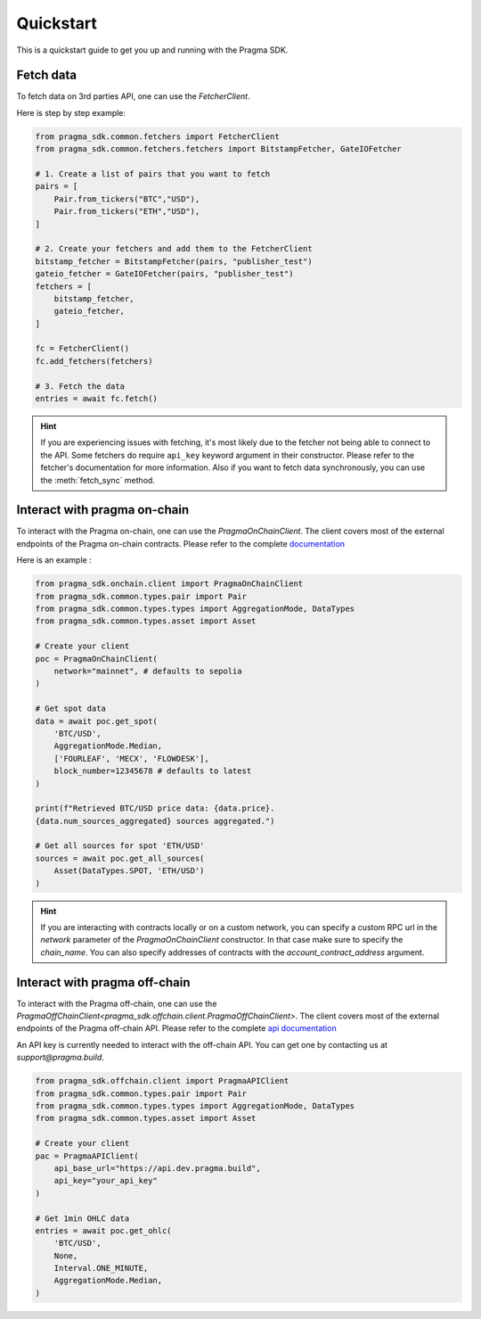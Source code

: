 Quickstart
==========

This is a quickstart guide to get you up and running with the Pragma SDK.

Fetch data
---------------

To fetch data on 3rd parties API, one can use the `FetcherClient`.

Here is step by step example:

.. code-block:: python

    from pragma_sdk.common.fetchers import FetcherClient
    from pragma_sdk.common.fetchers.fetchers import BitstampFetcher, GateIOFetcher

    # 1. Create a list of pairs that you want to fetch
    pairs = [
        Pair.from_tickers("BTC","USD"),
        Pair.from_tickers("ETH","USD"),
    ]

    # 2. Create your fetchers and add them to the FetcherClient
    bitstamp_fetcher = BitstampFetcher(pairs, "publisher_test")
    gateio_fetcher = GateIOFetcher(pairs, "publisher_test")
    fetchers = [
        bitstamp_fetcher,
        gateio_fetcher,
    ]

    fc = FetcherClient()
    fc.add_fetchers(fetchers)

    # 3. Fetch the data
    entries = await fc.fetch()

.. hint::

    If you are experiencing issues with fetching, it's most likely due to the fetcher not being able to connect to the API.
    Some fetchers do require ``api_key`` keyword argument in their constructor. 
    Please refer to the fetcher's documentation for more information.
    Also if you want to fetch data synchronously, you can use the :meth:`fetch_sync` method.

Interact with pragma on-chain
-----------------------------

To interact with the Pragma on-chain, one can use the `PragmaOnChainClient`.
The client covers most of the external endpoints of the Pragma on-chain contracts.
Please refer to the complete `documentation <https://docs.pragma.build/Resources/Cairo%201/data-feeds/consuming-data>`_

Here is an example :

.. code-block:: python

    from pragma_sdk.onchain.client import PragmaOnChainClient
    from pragma_sdk.common.types.pair import Pair
    from pragma_sdk.common.types.types import AggregationMode, DataTypes
    from pragma_sdk.common.types.asset import Asset 

    # Create your client
    poc = PragmaOnChainClient(
        network="mainnet", # defaults to sepolia
    )

    # Get spot data
    data = await poc.get_spot(
        'BTC/USD', 
        AggregationMode.Median,
        ['FOURLEAF', 'MECX', 'FLOWDESK'],
        block_number=12345678 # defaults to latest
    )

    print(f"Retrieved BTC/USD price data: {data.price}.
    {data.num_sources_aggregated} sources aggregated.")

    # Get all sources for spot 'ETH/USD'
    sources = await poc.get_all_sources(
        Asset(DataTypes.SPOT, 'ETH/USD')
    )

.. hint::

    If you are interacting with contracts locally or on a custom network, you can specify a custom 
    RPC url in the `network` parameter of the `PragmaOnChainClient` constructor.
    In that case make sure to specify the `chain_name`.
    You can also specify addresses of contracts with the `account_contract_address` argument. 


Interact with pragma off-chain
------------------------------

To interact with the Pragma off-chain, one can use the `PragmaOffChainClient<pragma_sdk.offchain.client.PragmaOffChainClient>`.
The client covers most of the external endpoints of the Pragma off-chain API.
Please refer to the complete `api documentation <https://docs.pragma.build/Resources/PragmApi/overview>`_

An API key is currently needed to interact with the off-chain API. You can get one by contacting us at `support@pragma.build`.

.. code-block:: python

    from pragma_sdk.offchain.client import PragmaAPIClient
    from pragma_sdk.common.types.pair import Pair
    from pragma_sdk.common.types.types import AggregationMode, DataTypes
    from pragma_sdk.common.types.asset import Asset 

    # Create your client
    pac = PragmaAPIClient(
        api_base_url="https://api.dev.pragma.build",
        api_key="your_api_key"
    )

    # Get 1min OHLC data
    entries = await poc.get_ohlc(
        'BTC/USD', 
        None,
        Interval.ONE_MINUTE,
        AggregationMode.Median,
    )